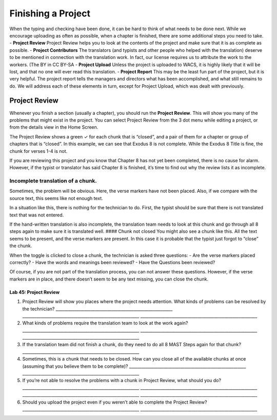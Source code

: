 Finishing a Project
-------------------

When the typing and checking have been done, it can be hard to think of
what needs to be done next. While we encourage uploading as often as
possible, when a chapter is finished, there are some additional steps
you need to take. - **Project Review** Project Review helps you to look
at the contents of the project and make sure that it is as complete as
possible. - **Project Contributors** The translators (and typists and
other people who helped with the translation) deserve to be mentioned in
connection with the translation work. In fact, our license requires us
to attribute the work to the workers. (The BY in CC BY-SA - **Project
Upload** Unless the project is uploaded to WACS, it is highly likely
that it will be lost, and that no one will ever read this translation. -
**Project Report** This may be the least fun part of the project, but it
is very helpful. The project report tells the managers and directors
what has been accomplished, and what still remains to do. We will
address each of these elements in turn, except for Project Upload, which
was dealt with previously.

Project Review
~~~~~~~~~~~~~~

Whenever you finish a section (usually a chapter), you should run the
**Project Review**. This will show you many of the problems that might
exist in the project. You can select Project Review from the 3 dot menu
while editing a project, or from the details view in the Home Screen.

The Project Review shows a green ✓ for each chunk that is “closed”, and
a pair of them for a chapter or group of chapters that is “closed”. In
this example, we can see that Exodus 8 is not complete. While the Exodus
8 Title is fine, the chunk for verses 1-4 is not.

If you are reviewing this project and you know that Chapter 8 has not
yet been completed, there is no cause for alarm. However, if the typist
or translator has said Chapter 8 is finished, it’s time to find out why
the review lists it as incomplete.

Incomplete translation of a chunk.
^^^^^^^^^^^^^^^^^^^^^^^^^^^^^^^^^^

Sometimes, the problem will be obvious. Here, the verse markers have not
been placed. Also, if we compare with the source text, this seems like
not enough text.

In a situation like this, there is nothing for the technician to do.
First, the typist should be sure that there is not translated text that
was not entered.

If the hand-written translation is also incomplete, the translation team
needs to look at this chunk and go through all 8 steps again to make
sure it is translated well. #### Chunk not closed You might also see a
chunk like this. All the text seems to be present, and the verse markers
are present. In this case it is probable that the typist just forgot to
“close” the chunk.

When the toggle is clicked to close a chunk, the technician is asked
three questions: - Are the verse markers placed correctly? - Have the
words and meanings been reviewed? - Have the Questions been reviewed?

Of course, if you are not part of the translation process, you can not
answer these questions. However, if the verse markers are in place, and
there doesn’t seem to be any text missing, you can close the chunk.

Lab 45: Project Review
''''''''''''''''''''''

1. Project Review will show you places where the project needs
   attention. What kinds of problems can be resolved by the technician?
   \________________________________________________________\_
   \________________________________________________________\_
   \________________________________________________________\_
2. What kinds of problems require the translation team to look at the
   work again?
   \________________________________________________________\_
   \________________________________________________________\_
   \________________________________________________________\_
3. If the translation team did not finish a chunk, do they need to do
   all 8 MAST Steps again for that chunk?
   \________________________________________________________\_
4. Sometimes, this is a chunk that needs to be closed. How can you close
   all of the available chunks at once (assuming that you believe them
   to be complete)?
   \________________________________________________________\_
   \________________________________________________________\_
5. If you’re not able to resolve the problems with a chunk in Project
   Review, what should you do?
   \________________________________________________________\_
   \________________________________________________________\_
   \________________________________________________________\_
   \________________________________________________________\_
6. Should you upload the project even if you weren’t able to complete
   the Project Review?
   \________________________________________________________\_
   \________________________________________________________\_
